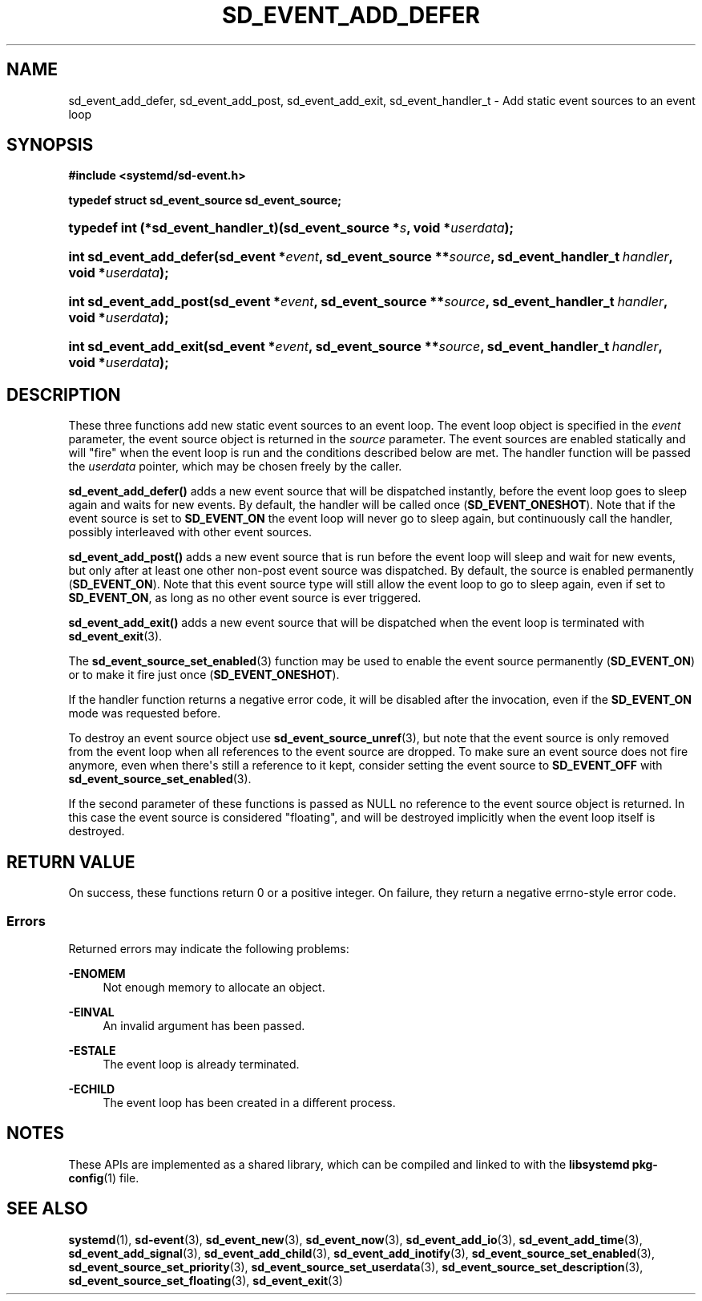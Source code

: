 '\" t
.TH "SD_EVENT_ADD_DEFER" "3" "" "systemd 244" "sd_event_add_defer"
.\" -----------------------------------------------------------------
.\" * Define some portability stuff
.\" -----------------------------------------------------------------
.\" ~~~~~~~~~~~~~~~~~~~~~~~~~~~~~~~~~~~~~~~~~~~~~~~~~~~~~~~~~~~~~~~~~
.\" http://bugs.debian.org/507673
.\" http://lists.gnu.org/archive/html/groff/2009-02/msg00013.html
.\" ~~~~~~~~~~~~~~~~~~~~~~~~~~~~~~~~~~~~~~~~~~~~~~~~~~~~~~~~~~~~~~~~~
.ie \n(.g .ds Aq \(aq
.el       .ds Aq '
.\" -----------------------------------------------------------------
.\" * set default formatting
.\" -----------------------------------------------------------------
.\" disable hyphenation
.nh
.\" disable justification (adjust text to left margin only)
.ad l
.\" -----------------------------------------------------------------
.\" * MAIN CONTENT STARTS HERE *
.\" -----------------------------------------------------------------
.SH "NAME"
sd_event_add_defer, sd_event_add_post, sd_event_add_exit, sd_event_handler_t \- Add static event sources to an event loop
.SH "SYNOPSIS"
.sp
.ft B
.nf
#include <systemd/sd\-event\&.h>
.fi
.ft
.sp
.ft B
.nf
typedef struct sd_event_source sd_event_source;
.fi
.ft
.HP \w'typedef\ int\ (*sd_event_handler_t)('u
.BI "typedef int (*sd_event_handler_t)(sd_event_source\ *" "s" ", void\ *" "userdata" ");"
.HP \w'int\ sd_event_add_defer('u
.BI "int sd_event_add_defer(sd_event\ *" "event" ", sd_event_source\ **" "source" ", sd_event_handler_t\ " "handler" ", void\ *" "userdata" ");"
.HP \w'int\ sd_event_add_post('u
.BI "int sd_event_add_post(sd_event\ *" "event" ", sd_event_source\ **" "source" ", sd_event_handler_t\ " "handler" ", void\ *" "userdata" ");"
.HP \w'int\ sd_event_add_exit('u
.BI "int sd_event_add_exit(sd_event\ *" "event" ", sd_event_source\ **" "source" ", sd_event_handler_t\ " "handler" ", void\ *" "userdata" ");"
.SH "DESCRIPTION"
.PP
These three functions add new static event sources to an event loop\&. The event loop object is specified in the
\fIevent\fR
parameter, the event source object is returned in the
\fIsource\fR
parameter\&. The event sources are enabled statically and will "fire" when the event loop is run and the conditions described below are met\&. The handler function will be passed the
\fIuserdata\fR
pointer, which may be chosen freely by the caller\&.
.PP
\fBsd_event_add_defer()\fR
adds a new event source that will be dispatched instantly, before the event loop goes to sleep again and waits for new events\&. By default, the handler will be called once (\fBSD_EVENT_ONESHOT\fR)\&. Note that if the event source is set to
\fBSD_EVENT_ON\fR
the event loop will never go to sleep again, but continuously call the handler, possibly interleaved with other event sources\&.
.PP
\fBsd_event_add_post()\fR
adds a new event source that is run before the event loop will sleep and wait for new events, but only after at least one other non\-post event source was dispatched\&. By default, the source is enabled permanently (\fBSD_EVENT_ON\fR)\&. Note that this event source type will still allow the event loop to go to sleep again, even if set to
\fBSD_EVENT_ON\fR, as long as no other event source is ever triggered\&.
.PP
\fBsd_event_add_exit()\fR
adds a new event source that will be dispatched when the event loop is terminated with
\fBsd_event_exit\fR(3)\&.
.PP
The
\fBsd_event_source_set_enabled\fR(3)
function may be used to enable the event source permanently (\fBSD_EVENT_ON\fR) or to make it fire just once (\fBSD_EVENT_ONESHOT\fR)\&.
.PP
If the handler function returns a negative error code, it will be disabled after the invocation, even if the
\fBSD_EVENT_ON\fR
mode was requested before\&.
.PP
To destroy an event source object use
\fBsd_event_source_unref\fR(3), but note that the event source is only removed from the event loop when all references to the event source are dropped\&. To make sure an event source does not fire anymore, even when there\*(Aqs still a reference to it kept, consider setting the event source to
\fBSD_EVENT_OFF\fR
with
\fBsd_event_source_set_enabled\fR(3)\&.
.PP
If the second parameter of these functions is passed as NULL no reference to the event source object is returned\&. In this case the event source is considered "floating", and will be destroyed implicitly when the event loop itself is destroyed\&.
.SH "RETURN VALUE"
.PP
On success, these functions return 0 or a positive integer\&. On failure, they return a negative errno\-style error code\&.
.SS "Errors"
.PP
Returned errors may indicate the following problems:
.PP
\fB\-ENOMEM\fR
.RS 4
Not enough memory to allocate an object\&.
.RE
.PP
\fB\-EINVAL\fR
.RS 4
An invalid argument has been passed\&.
.RE
.PP
\fB\-ESTALE\fR
.RS 4
The event loop is already terminated\&.
.RE
.PP
\fB\-ECHILD\fR
.RS 4
The event loop has been created in a different process\&.
.RE
.SH "NOTES"
.PP
These APIs are implemented as a shared library, which can be compiled and linked to with the
\fBlibsystemd\fR\ \&\fBpkg-config\fR(1)
file\&.
.SH "SEE ALSO"
.PP
\fBsystemd\fR(1),
\fBsd-event\fR(3),
\fBsd_event_new\fR(3),
\fBsd_event_now\fR(3),
\fBsd_event_add_io\fR(3),
\fBsd_event_add_time\fR(3),
\fBsd_event_add_signal\fR(3),
\fBsd_event_add_child\fR(3),
\fBsd_event_add_inotify\fR(3),
\fBsd_event_source_set_enabled\fR(3),
\fBsd_event_source_set_priority\fR(3),
\fBsd_event_source_set_userdata\fR(3),
\fBsd_event_source_set_description\fR(3),
\fBsd_event_source_set_floating\fR(3),
\fBsd_event_exit\fR(3)
